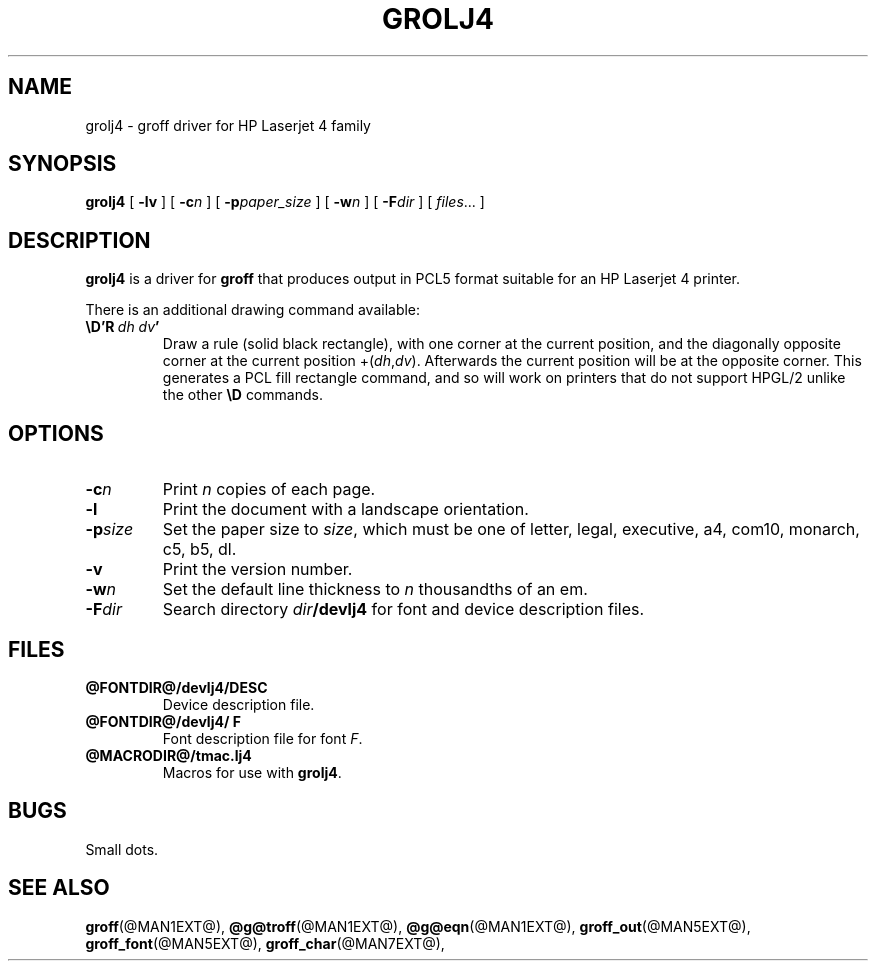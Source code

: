 .ig \"-*- nroff -*-
Copyright (C) 1994, 1995 Free Software Foundation, Inc.

Permission is granted to make and distribute verbatim copies of
this manual provided the copyright notice and this permission notice
are preserved on all copies.

Permission is granted to copy and distribute modified versions of this
manual under the conditions for verbatim copying, provided that the
entire resulting derived work is distributed under the terms of a
permission notice identical to this one.

Permission is granted to copy and distribute translations of this
manual into another language, under the above conditions for modified
versions, except that this permission notice may be included in
translations approved by the Free Software Foundation instead of in
the original English.
..
.\" Like TP, but if specified indent is more than half
.\" the current line-length - indent, use the default indent.
.de Tp
.ie \\n(.$=0:((0\\$1)*2u>(\\n(.lu-\\n(.iu)) .TP
.el .TP "\\$1"
..
.TH GROLJ4 @MAN1EXT@ "@MDATE@" "Groff Version @VERSION@"
.SH NAME
grolj4 \- groff driver for HP Laserjet 4 family
.SH SYNOPSIS
.B grolj4
[
.B \-lv
] [
.BI \-c n
] [
.BI \-p paper_size
] [
.BI \-w n
] [
.BI \-F dir
] [
.IR files \|.\|.\|.
]
.SH DESCRIPTION
.B grolj4
is a driver for
.B groff
that produces output in PCL5 format suitable for an HP Laserjet 4 printer.
.LP
There is an additional drawing command available:
.TP
.BI \eD'R\  dh\ dv '
Draw a rule (solid black rectangle), with one corner
at the current position, and the diagonally opposite corner
at the current position 
.RI +( dh , dv ).
Afterwards the current position will be at the opposite corner.  This
generates a PCL fill rectangle command, and so will work on
printers that do not support HPGL/2 unlike the other
.B \eD
commands.
.SH OPTIONS
.TP
.BI \-c n
Print
.I n
copies of each page.
.TP
.B \-l
Print the document with a landscape orientation.
.TP
.BI \-p size
Set the paper size to
.IR size ,
which must be one of
letter, legal, executive, a4, com10, monarch, c5, b5, dl.
.TP
.B \-v
Print the version number.
.TP
.BI \-w n
Set the default line thickness to
.I n
thousandths of an em. 
.TP
.BI \-F dir
Search directory
.IB dir /devlj4
for font and device description files.
.SH FILES
.TP
.B @FONTDIR@/devlj4/DESC
Device description file.
.TP
.B @FONTDIR@/devlj4/ F
Font description file for font
.IR F .
.TP
.B @MACRODIR@/tmac.lj4
Macros for use with
.BR grolj4 .
.SH BUGS
Small dots.
.SH "SEE ALSO"
.BR groff (@MAN1EXT@),
.BR @g@troff (@MAN1EXT@),
.BR @g@eqn (@MAN1EXT@),
.BR groff_out (@MAN5EXT@),
.BR groff_font (@MAN5EXT@),
.BR groff_char (@MAN7EXT@),

